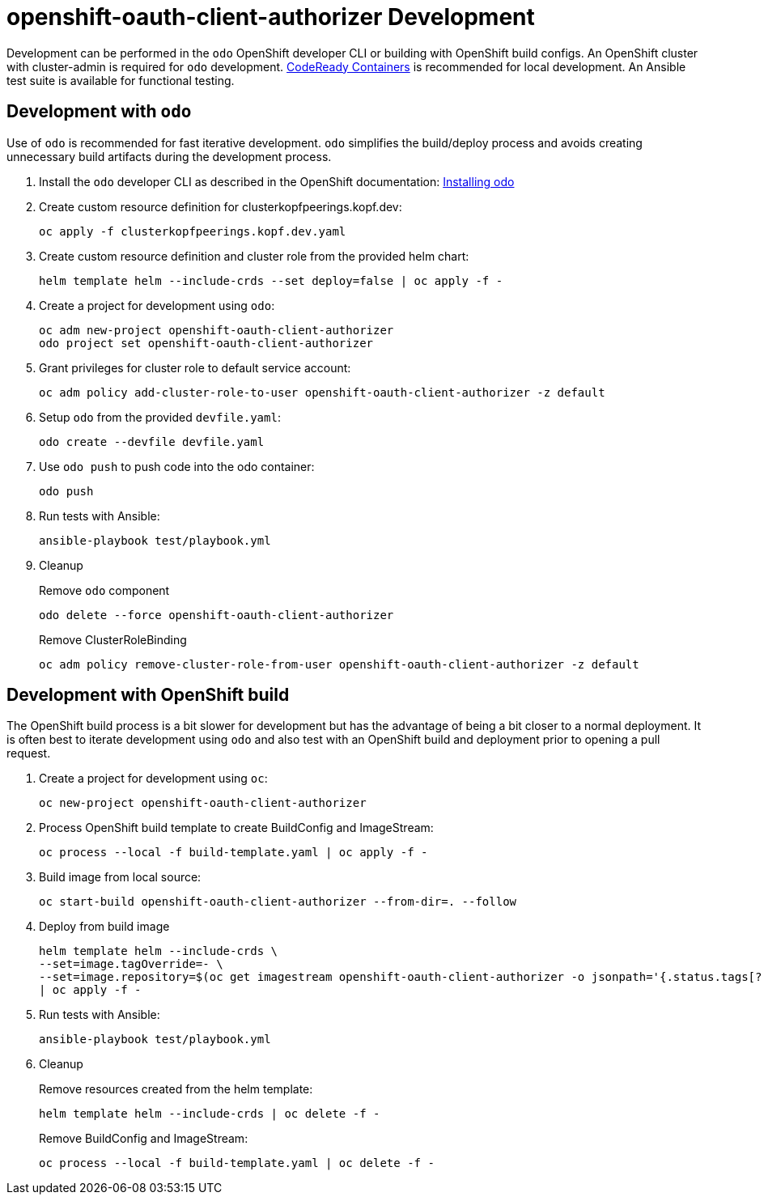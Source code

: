 # openshift-oauth-client-authorizer Development

Development can be performed in the `odo` OpenShift developer CLI or building with OpenShift build configs.
An OpenShift cluster with cluster-admin is required for `odo` development.
https://developers.redhat.com/products/codeready-containers/overview[CodeReady Containers] is recommended for local development.
An Ansible test suite is available for functional testing.

## Development with `odo`

Use of `odo` is recommended for fast iterative development.
`odo` simplifies the build/deploy process and avoids creating unnecessary build artifacts during the development process.

. Install the `odo` developer CLI as described in the OpenShift documentation:
https://docs.openshift.com/container-platform/latest/cli_reference/developer_cli_odo/installing-odo.html[Installing odo]

. Create custom resource definition for clusterkopfpeerings.kopf.dev:
+
---------------------------------------------
oc apply -f clusterkopfpeerings.kopf.dev.yaml
---------------------------------------------

. Create custom resource definition and cluster role from the provided helm chart:
+
---------------------------------------------------------------------
helm template helm --include-crds --set deploy=false | oc apply -f -
---------------------------------------------------------------------

. Create a project for development using `odo`:
+
----------------------------------------------------
oc adm new-project openshift-oauth-client-authorizer
odo project set openshift-oauth-client-authorizer
----------------------------------------------------

. Grant privileges for cluster role to default service account:
+
-----------------------------------------------------------------------------------
oc adm policy add-cluster-role-to-user openshift-oauth-client-authorizer -z default
-----------------------------------------------------------------------------------

. Setup `odo` from the provided `devfile.yaml`:
+
---------------------------------
odo create --devfile devfile.yaml
---------------------------------

. Use `odo push` to push code into the odo container:
+
--------
odo push
--------

. Run tests with Ansible:
+
-----------------------------------
ansible-playbook test/playbook.yml
-----------------------------------

. Cleanup
+
Remove `odo` component
+
----------------------------------------------------
odo delete --force openshift-oauth-client-authorizer
----------------------------------------------------
+
Remove ClusterRoleBinding
+
----------------------------------------------------------------------------------------
oc adm policy remove-cluster-role-from-user openshift-oauth-client-authorizer -z default
----------------------------------------------------------------------------------------

## Development with OpenShift build

The OpenShift build process is a bit slower for development but has the advantage of being a bit closer to a normal deployment.
It is often best to iterate development using `odo` and also test with an OpenShift build and deployment prior to opening a pull request.

. Create a project for development using `oc`:
+
------------------------------------------------
oc new-project openshift-oauth-client-authorizer
------------------------------------------------

. Process OpenShift build template to create BuildConfig and ImageStream:
+
---------------------------------------------------------
oc process --local -f build-template.yaml | oc apply -f -
---------------------------------------------------------

. Build image from local source:
+
----------------------------------------------------------------------
oc start-build openshift-oauth-client-authorizer --from-dir=. --follow
----------------------------------------------------------------------

. Deploy from build image
+
--------------------------------------------------------------------------------
helm template helm --include-crds \
--set=image.tagOverride=- \
--set=image.repository=$(oc get imagestream openshift-oauth-client-authorizer -o jsonpath='{.status.tags[?(@.tag=="latest")].items[0].dockerImageReference}') \
| oc apply -f -
--------------------------------------------------------------------------------

. Run tests with Ansible:
+
-----------------------------------
ansible-playbook test/playbook.yml
-----------------------------------

. Cleanup
+
Remove resources created from the helm template:
+
--------------------------------------------------
helm template helm --include-crds | oc delete -f -
--------------------------------------------------
+
Remove BuildConfig and ImageStream:
+
----------------------------------------------------------
oc process --local -f build-template.yaml | oc delete -f -
----------------------------------------------------------
